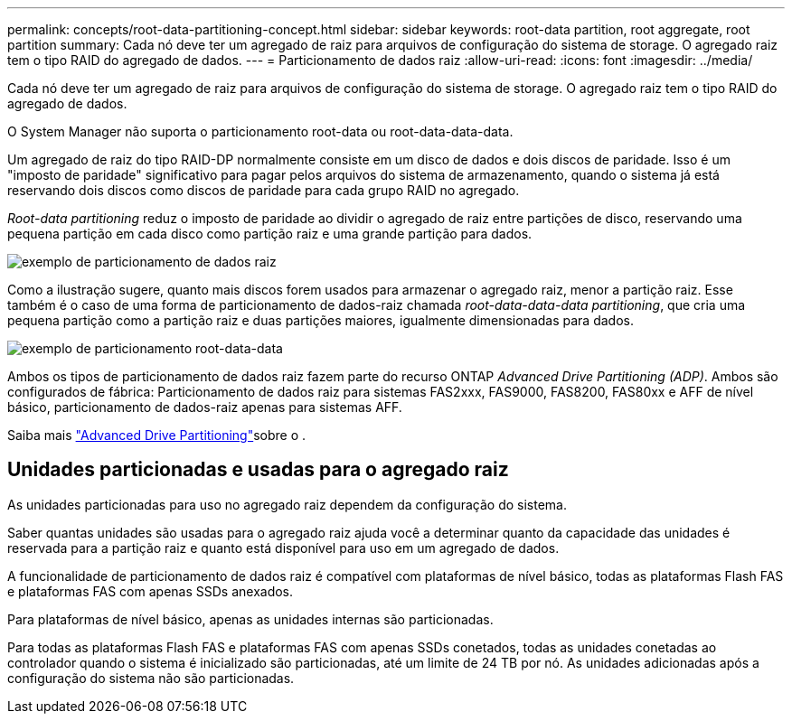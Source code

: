 ---
permalink: concepts/root-data-partitioning-concept.html 
sidebar: sidebar 
keywords: root-data partition, root aggregate, root partition 
summary: Cada nó deve ter um agregado de raiz para arquivos de configuração do sistema de storage. O agregado raiz tem o tipo RAID do agregado de dados. 
---
= Particionamento de dados raiz
:allow-uri-read: 
:icons: font
:imagesdir: ../media/


[role="lead"]
Cada nó deve ter um agregado de raiz para arquivos de configuração do sistema de storage. O agregado raiz tem o tipo RAID do agregado de dados.

O System Manager não suporta o particionamento root-data ou root-data-data-data.

Um agregado de raiz do tipo RAID-DP normalmente consiste em um disco de dados e dois discos de paridade. Isso é um "imposto de paridade" significativo para pagar pelos arquivos do sistema de armazenamento, quando o sistema já está reservando dois discos como discos de paridade para cada grupo RAID no agregado.

_Root-data partitioning_ reduz o imposto de paridade ao dividir o agregado de raiz entre partições de disco, reservando uma pequena partição em cada disco como partição raiz e uma grande partição para dados.

image:root-data.gif["exemplo de particionamento de dados raiz"]

Como a ilustração sugere, quanto mais discos forem usados para armazenar o agregado raiz, menor a partição raiz. Esse também é o caso de uma forma de particionamento de dados-raiz chamada _root-data-data-data partitioning_, que cria uma pequena partição como a partição raiz e duas partições maiores, igualmente dimensionadas para dados.

image:root-data-data.gif["exemplo de particionamento root-data-data"]

Ambos os tipos de particionamento de dados raiz fazem parte do recurso ONTAP _Advanced Drive Partitioning (ADP)_. Ambos são configurados de fábrica: Particionamento de dados raiz para sistemas FAS2xxx, FAS9000, FAS8200, FAS80xx e AFF de nível básico, particionamento de dados-raiz apenas para sistemas AFF.

Saiba mais link:https://kb.netapp.com/Advice_and_Troubleshooting/Data_Storage_Software/ONTAP_OS/What_are_the_rules_for_Advanced_Disk_Partitioning["Advanced Drive Partitioning"^]sobre o .



== Unidades particionadas e usadas para o agregado raiz

As unidades particionadas para uso no agregado raiz dependem da configuração do sistema.

Saber quantas unidades são usadas para o agregado raiz ajuda você a determinar quanto da capacidade das unidades é reservada para a partição raiz e quanto está disponível para uso em um agregado de dados.

A funcionalidade de particionamento de dados raiz é compatível com plataformas de nível básico, todas as plataformas Flash FAS e plataformas FAS com apenas SSDs anexados.

Para plataformas de nível básico, apenas as unidades internas são particionadas.

Para todas as plataformas Flash FAS e plataformas FAS com apenas SSDs conetados, todas as unidades conetadas ao controlador quando o sistema é inicializado são particionadas, até um limite de 24 TB por nó. As unidades adicionadas após a configuração do sistema não são particionadas.
